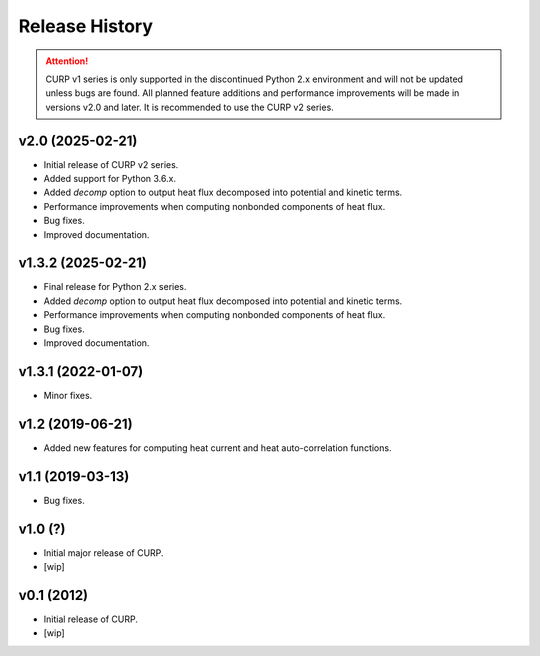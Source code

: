 ==================
Release History
==================

.. attention::

   CURP v1 series is only supported in the discontinued Python 2.x 
   environment and will not be updated unless bugs are found. 
   All planned feature additions and performance improvements will be 
   made in versions v2.0 and later. 
   It is recommended to use the CURP v2 series.

v2.0 (2025-02-21)
------------------
- Initial release of CURP v2 series.
- Added support for Python 3.6.x.
- Added `decomp` option to output heat flux decomposed into potential and kinetic terms.
- Performance improvements when computing nonbonded components of heat flux.
- Bug fixes.
- Improved documentation.

v1.3.2 (2025-02-21)
--------------------
- Final release for Python 2.x series.
- Added `decomp` option to output heat flux decomposed into potential and kinetic terms.
- Performance improvements when computing nonbonded components of heat flux.
- Bug fixes.
- Improved documentation.

v1.3.1 (2022-01-07)
--------------------
- Minor fixes.

v1.2 (2019-06-21)
------------------
- Added new features for computing heat current and heat auto-correlation functions.

v1.1 (2019-03-13)
------------------
- Bug fixes.

v1.0 (?)
------------------
- Initial major release of CURP.
- [wip]

v0.1 (2012)
------------------
- Initial release of CURP.
- [wip]